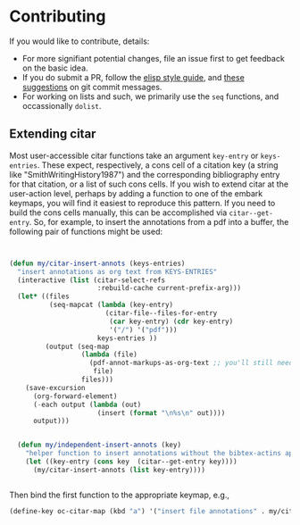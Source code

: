 * Contributing
  :PROPERTIES:
  :CUSTOM_ID: contributing
  :END:

If you would like to contribute, details:

- For more signifiant potential changes, file an issue first to get feedback on the basic idea.
- If you do submit a PR, follow the [[https://github.com/bbatsov/emacs-lisp-style-guide][elisp style guide]], and [[https://cbea.ms/git-commit/][these suggestions]] on git commit messages.
- For working on lists and such, we primarily use the =seq= functions, and occassionally ~dolist~.

** Extending citar

Most user-accessible citar functions take an argument ~key-entry~ or ~keys-entries~.
These expect, respectively, a cons cell of a citation key (a string like "SmithWritingHistory1987") and the corresponding bibliography entry for that citation, or a list of such cons cells.
If you wish to extend citar at the user-action level, perhaps by adding a function to one of the embark keymaps, you will find it easiest to reproduce this pattern.
If you need to build the cons cells manually, this can be accomplished via ~citar--get-entry~.
So, for example, to insert the annotations from a pdf into a buffer, the following pair of functions might be used:

#+begin_src emacs-lisp


(defun my/citar-insert-annots (keys-entries)
  "insert annotations as org text from KEYS-ENTRIES"
  (interactive (list (citar-select-refs
                      :rebuild-cache current-prefix-arg)))
  (let* ((files
          (seq-mapcat (lambda (key-entry)
                        (citar-file--files-for-entry
                         (car key-entry) (cdr key-entry)
                         '("/") '("pdf")))
                      keys-entries ))
         (output (seq-map
                  (lambda (file)
                    (pdf-annot-markups-as-org-text ;; you'll still need to write this function!
                     file)
                  files)))
    (save-excursion
      (org-forward-element)
      (-each output (lambda (out)
                      (insert (format "\n%s\n" out))))
      output)))


  (defun my/independent-insert-annots (key)
    "helper function to insert annotations without the bibtex-actins apparatus"
    (let ((key-entry (cons key  (citar--get-entry key))))
      (my/citar-insert-annots (list key-entry))))


#+end_src

Then bind the first function to the appropriate keymap, e.g., 
#+begin_src emacs-lisp
(define-key oc-citar-map (kbd "a") '("insert file annotations" . my/citar-insert-annots))
#+end_src
